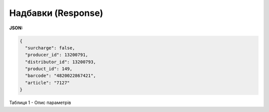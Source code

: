 #############################################################
**Надбавки (Response)**
#############################################################

**JSON:**

.. code:: json

	{
	  "surcharge": false,
	  "producer_id": 13200791,
	  "distributor_id": 13200793,
	  "product_id": 149,
	  "barcode": "4820022867421",
	  "article": "7127"
	}

Таблиця 1 - Опис параметрів

.. csv-table:: 
  :file: for_csv/XDistribexSurcharge.csv
  :widths:  1, 12, 41
  :header-rows: 1
  :stub-columns: 0


